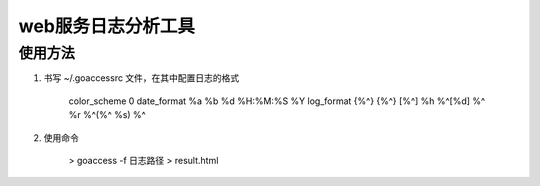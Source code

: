 web服务日志分析工具
========================


使用方法
````````````````

#. 书写 ~/.goaccessrc 文件，在其中配置日志的格式

    color_scheme 0
    date_format %a %b %d %H:%M:%S %Y
    log_format {%^} {%^} [%^] %h %^[%d] %^ %r %^(%^ %s) %^

#. 使用命令

    > goaccess -f 日志路径 > result.html
